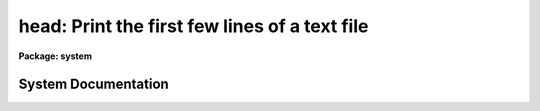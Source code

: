 .. _head:

head: Print the first few lines of a text file
==============================================

**Package: system**

.. raw:: html

  <section id="s_usage">
  <h3>Usage</h3>
  <p>
  head files
  </p>
  </section>
  <section id="s_parameters">
  <h3>Parameters</h3>
  <dl id="l_files">
  <dt><b>files</b></dt>
  <!-- Sec='PARAMETERS' Level=0 Label='files' Line='files' -->
  <dd>The list of files to be dealt with, quite possibly given as
  a template, such a <span style="font-family: monospace;">"image*"</span>.
  </dd>
  </dl>
  <dl id="l_nlines">
  <dt><b>nlines = 12</b></dt>
  <!-- Sec='PARAMETERS' Level=0 Label='nlines' Line='nlines = 12' -->
  <dd>The number of lines to be printed.
  </dd>
  </dl>
  </section>
  <section id="s_description">
  <h3>Description</h3>
  <p>
  <i>Head</i> prints, on the standard output, the first <i>nlines</i> of each
  file that matches the given file list.  If the file list has more than one
  name in it, a short header precedes each listing.
  </p>
  </section>
  <section id="s_examples">
  <h3>Examples</h3>
  <p>
  1. Print the first 12 lines of each help file in the current directory.
  </p>
  <div class="highlight-default-notranslate"><pre>
  cl&gt; head *.hlp
  </pre></div>
  <p>
  2. Print the first line of each help file.
  </p>
  <div class="highlight-default-notranslate"><pre>
  cl&gt; head *.hlp nl=1
  </pre></div>
  <p>
  3. Print the most recently defined <i>set</i> environment definitions.
  </p>
  <div class="highlight-default-notranslate"><pre>
  cl&gt; set | head
  </pre></div>
  </section>
  <section id="s_see_also">
  <h3>See also</h3>
  <p>
  tail, page
  </p>
  
  </section>
  
  <!-- Contents: 'NAME' 'USAGE' 'PARAMETERS' 'DESCRIPTION' 'EXAMPLES' 'SEE ALSO'  -->
  
System Documentation
--------------------

.. raw:: html

  <section id="s_introduction">
  <h3>Introduction</h3>
  <p>
  There are several tasks in this package for examining and 
  editing image headers---particularly GEIS format image headers. 
  Type <span style="font-family: monospace;">"help geis"</span> for more information about the data structure for 
  HST data.  The `headers' package is implicitly loaded when 
  ST4GEM is loaded.  Placing these tasks in a separate 
  package merely serves (in this case) to emphasize the logical 
  relationship between them, and to make the package menu small and 
  informative.  A quick summary is given in Table 1 below, followed 
  by a few highlights.  Utilities for examining, editing, and 
  reformatting images can be found in the `toolbox.imgtools' package. 
  </p>
  <div class="highlight-default-notranslate"><pre>
  
                Table 1.  Image Header Utility Tasks
  +--------------------------------------------------------------+
  | Task        | Description                                    |
  +--------------------------------------------------------------+
  | hdiff       | Display differences between two headers        |
  +--------------------------------------------------------------+
  </pre></div>
  </section>
  <section id="s_header_examination">
  <h3>Header examination</h3>
  <p>
  There are three tasks for examining the image header contents.  The 
  `iminfo' task prints the values of some generally useful keywords 
  that are found in most astronomical image headers, such as the 
  image size, the integration time, the RA &amp; Dec, UT and ST, etc.  
  For HST data this task will print various, instrument-specific 
  information, such as the filter(s)/grating(s) used, the instrument 
  operating mode, etc.  The two more general tasks are `hdiff', which 
  prints the names and values of keywords that differ between pairs 
  of images, and `hcheck' which will print the values of specified 
  keywords based upon a user-specified condition.  `hcheck' is quite 
  general and is very useful for finding keyword values that are, 
  e.g., out of range, or missing altogether.  
  </p>
  </section>
  <section id="s_group_format_images">
  <h3>Group format images</h3>
  <p>
  Users should be aware that modifications to GPB keywords must be 
  performed explicitly on each group in multi-group GEIS files; the 
  default is to operate on only the first image group.  To learn the 
  syntax for operating on individual image groups, type <span style="font-family: monospace;">"help geis"</span>. 
  </p>
  </section>
  <section id="s_see_also">
  <h3>See also</h3>
  <p>
  toolbox.imgtools.  
  </p>
  <p>
  Type <span style="font-family: monospace;">"help geis"</span> for more information about GEIS format files.  
  </p>
  
  </section>
  
  <!-- Contents: 'NAME' 'INTRODUCTION' 'HEADER EXAMINATION' 'GROUP FORMAT IMAGES' 'SEE ALSO'  -->
  
